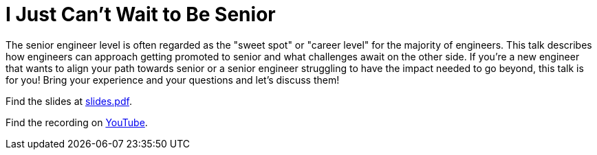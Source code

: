 = I Just Can't Wait to Be Senior

The senior engineer level is often regarded as the "sweet spot" or "career
level" for the majority of engineers. This talk describes how engineers can
approach getting promoted to senior and what challenges await on the other
side. If you're a new engineer that wants to align your path towards senior or
a senior engineer struggling to have the impact needed to go beyond, this talk
is for you! Bring your experience and your questions and let's discuss them!

Find the slides at link:slides.pdf[slides.pdf].

Find the recording on https://youtu.be/dnvRv7OyItE[YouTube].